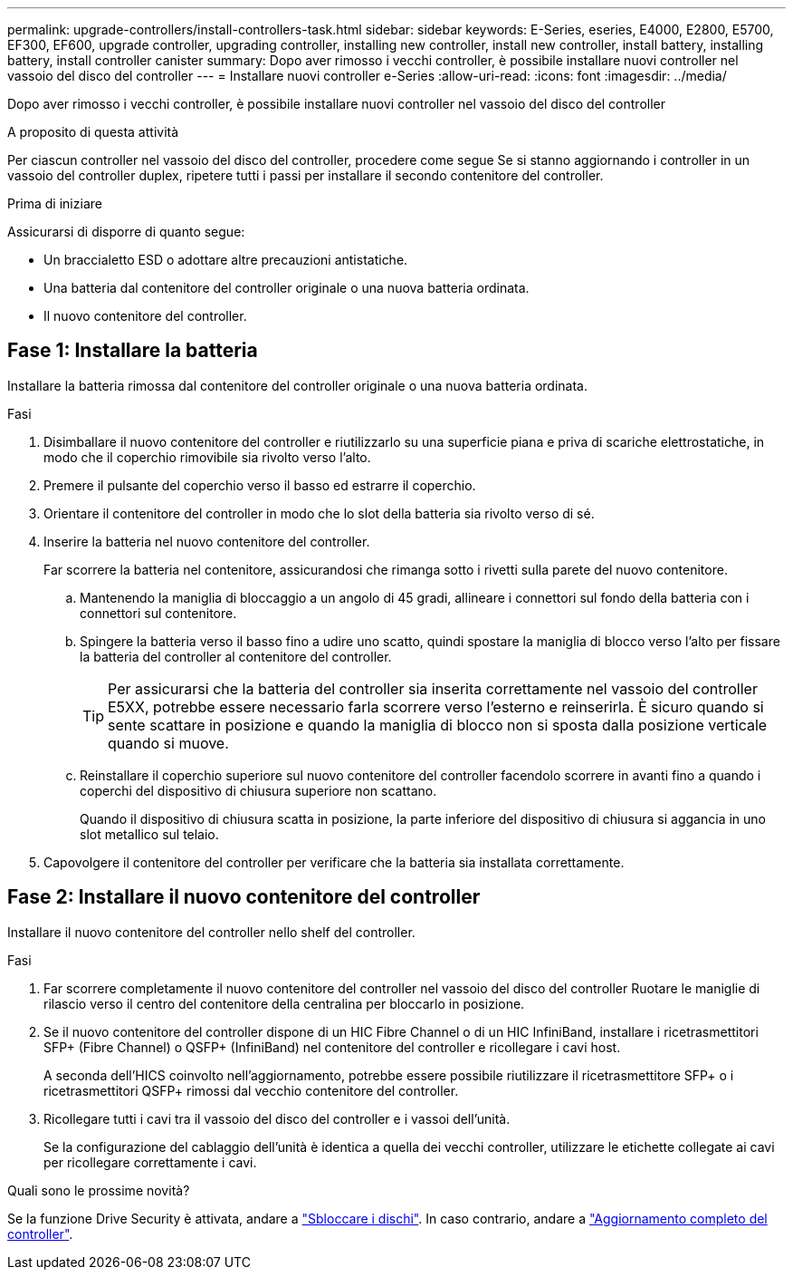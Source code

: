 ---
permalink: upgrade-controllers/install-controllers-task.html 
sidebar: sidebar 
keywords: E-Series, eseries, E4000, E2800, E5700, EF300, EF600, upgrade controller, upgrading controller, installing new controller, install new controller, install battery, installing battery, install controller canister 
summary: Dopo aver rimosso i vecchi controller, è possibile installare nuovi controller nel vassoio del disco del controller 
---
= Installare nuovi controller e-Series
:allow-uri-read: 
:icons: font
:imagesdir: ../media/


[role="lead"]
Dopo aver rimosso i vecchi controller, è possibile installare nuovi controller nel vassoio del disco del controller

.A proposito di questa attività
Per ciascun controller nel vassoio del disco del controller, procedere come segue Se si stanno aggiornando i controller in un vassoio del controller duplex, ripetere tutti i passi per installare il secondo contenitore del controller.

.Prima di iniziare
Assicurarsi di disporre di quanto segue:

* Un braccialetto ESD o adottare altre precauzioni antistatiche.
* Una batteria dal contenitore del controller originale o una nuova batteria ordinata.
* Il nuovo contenitore del controller.




== Fase 1: Installare la batteria

Installare la batteria rimossa dal contenitore del controller originale o una nuova batteria ordinata.

.Fasi
. Disimballare il nuovo contenitore del controller e riutilizzarlo su una superficie piana e priva di scariche elettrostatiche, in modo che il coperchio rimovibile sia rivolto verso l'alto.
. Premere il pulsante del coperchio verso il basso ed estrarre il coperchio.
. Orientare il contenitore del controller in modo che lo slot della batteria sia rivolto verso di sé.
. Inserire la batteria nel nuovo contenitore del controller.
+
Far scorrere la batteria nel contenitore, assicurandosi che rimanga sotto i rivetti sulla parete del nuovo contenitore.

+
.. Mantenendo la maniglia di bloccaggio a un angolo di 45 gradi, allineare i connettori sul fondo della batteria con i connettori sul contenitore.
.. Spingere la batteria verso il basso fino a udire uno scatto, quindi spostare la maniglia di blocco verso l'alto per fissare la batteria del controller al contenitore del controller.
+

TIP: Per assicurarsi che la batteria del controller sia inserita correttamente nel vassoio del controller E5XX, potrebbe essere necessario farla scorrere verso l'esterno e reinserirla. È sicuro quando si sente scattare in posizione e quando la maniglia di blocco non si sposta dalla posizione verticale quando si muove.

.. Reinstallare il coperchio superiore sul nuovo contenitore del controller facendolo scorrere in avanti fino a quando i coperchi del dispositivo di chiusura superiore non scattano.
+
Quando il dispositivo di chiusura scatta in posizione, la parte inferiore del dispositivo di chiusura si aggancia in uno slot metallico sul telaio.



. Capovolgere il contenitore del controller per verificare che la batteria sia installata correttamente.




== Fase 2: Installare il nuovo contenitore del controller

Installare il nuovo contenitore del controller nello shelf del controller.

.Fasi
. Far scorrere completamente il nuovo contenitore del controller nel vassoio del disco del controller Ruotare le maniglie di rilascio verso il centro del contenitore della centralina per bloccarlo in posizione.
. Se il nuovo contenitore del controller dispone di un HIC Fibre Channel o di un HIC InfiniBand, installare i ricetrasmettitori SFP+ (Fibre Channel) o QSFP+ (InfiniBand) nel contenitore del controller e ricollegare i cavi host.
+
A seconda dell'HICS coinvolto nell'aggiornamento, potrebbe essere possibile riutilizzare il ricetrasmettitore SFP+ o i ricetrasmettitori QSFP+ rimossi dal vecchio contenitore del controller.

. Ricollegare tutti i cavi tra il vassoio del disco del controller e i vassoi dell'unità.
+
Se la configurazione del cablaggio dell'unità è identica a quella dei vecchi controller, utilizzare le etichette collegate ai cavi per ricollegare correttamente i cavi.



.Quali sono le prossime novità?
Se la funzione Drive Security è attivata, andare a link:upgrade-unlock-drives-task.html["Sbloccare i dischi"]. In caso contrario, andare a link:complete-upgrade-controllers-task.html["Aggiornamento completo del controller"].
